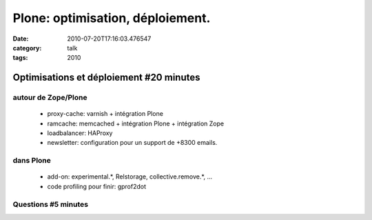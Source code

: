 Plone: optimisation, déploiement.
#################################
:date: 2010-07-20T17:16:03.476547
:category: talk
:tags: 2010

Optimisations et déploiement #20 minutes
------------------------------------------

autour de Zope/Plone
+++++++++++++++++++++++++++

  * proxy-cache: varnish + intégration Plone
  * ramcache: memcached + intégration Plone + intégration Zope
  * loadbalancer: HAProxy
  * newsletter: configuration pour un support de +8300 emails.

dans Plone
+++++++++++++

  * add-on: experimental.*, Relstorage, collective.remove.*, ...
  * code profiling pour finir: gprof2dot

Questions #5 minutes
++++++++++++++++++++++


